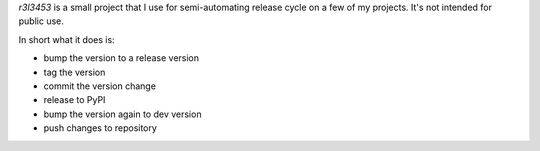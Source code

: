 `r3l3453` is a small project that I use for semi-automating release cycle on a few of my projects.
It's not intended for public use.

In short what it does is:

* bump the version to a release version
* tag the version
* commit the version change
* release to PyPI
* bump the version again to dev version
* push changes to repository
